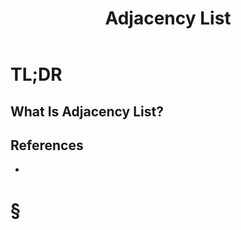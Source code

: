 #+TITLE: Adjacency List
#+STARTUP: overview
#+ROAM_ALIAS: "Adjacency List"
#+ROAM_TAGS: graph data-structure computer-science concept
#+CREATED: [2021-06-06 Paz]
#+LAST_MODIFIED: [2021-06-06 Paz 14:31]

* TL;DR
** What Is Adjacency List?
[[file:./images/screenshot-18.png]]
# ** Why Is Adjacency List Important?
# ** When To Use Adjacency List?
# ** How To Use Adjacency List?
# ** Examples of Adjacency List
# ** Founder(s) of Adjacency List
** References
+

* §
# ** MOC
# ** Claim
# ** Concept
# ** Anecdote
# *** Story
# *** Stat
# *** Study
# *** Chart
# ** Name
# *** Place
# *** People
# *** Event
# *** Date
# ** Tip
# ** Howto
